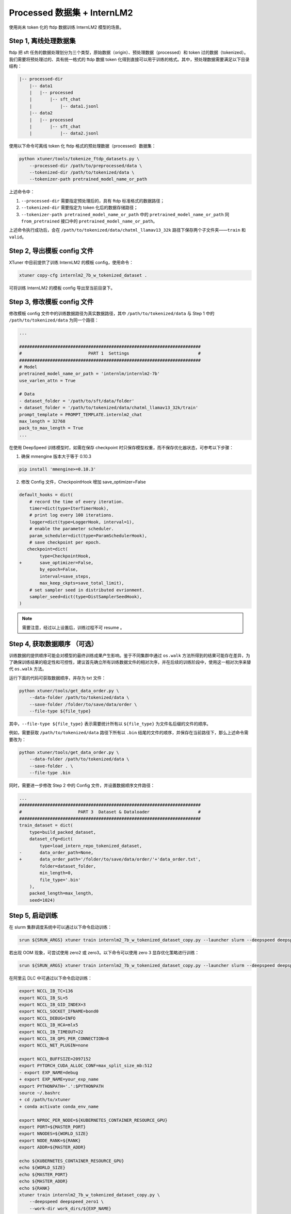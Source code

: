 .. _case1:

Processed 数据集 + InternLM2
===================================

使用尚未 token 化的 ftdp 数据训练 InternLM2 模型的场景。

Step 1, 离线处理数据集
----------------------

ftdp 把 sft
任务的数据处理划分为三个类型，原始数据（origin）、预处理数据（processed）和
token 过的数据（tokenized）。我们需要将预处理过的、具有统一格式的 ftdp
数据 token
化得到直接可以用于训练的格式。其中，预处理数据需要满足以下目录结构：

.. code::

   |-- processed-dir
       |-- data1
       |   |-- processed
       |       |-- sft_chat
       |           |-- data1.jsonl
       |-- data2
       |   |-- processed
       |       |-- sft_chat
       |           |-- data2.jsonl

使用以下命令可离线 token 化 ftdp 格式的预处理数据（processed）数据集：

.. code::

   python xtuner/tools/tokenize_ftdp_datasets.py \
       --processed-dir /path/to/preprocessed/data \
       --tokenized-dir /path/to/tokenized/data \
       --tokenizer-path pretrained_model_name_or_path

上述命令中：

1. ``--processed-dir`` 需要指定预处理后的，具有 ftdp
   标准格式的数据路径；

2. ``--tokenized-dir`` 需要指定为 token 化后的数据存储路径；

3. ``--tokenizer-path pretrained_model_name_or_path`` 中的
   ``pretrained_model_name_or_path`` 同 ``from_pretrained`` 接口中的
   ``pretrained_model_name_or_path``\ 。

上述命令执行成功后，会在 ``/path/to/tokenized/data/chatml_llamav13_32k``
路径下保存两个子文件夹——``train`` 和 ``valid``\ 。

Step 2, 导出模板 config 文件
----------------------------

XTuner 中目前提供了训练 InternLM2 的模板 config，使用命令：

.. code::

   xtuner copy-cfg internlm2_7b_w_tokenized_dataset .

可将训练 InternLM2 的模板 config 导出至当前目录下。

Step 3, 修改模板 config 文件
----------------------------

修改模板 config 文件中的训练数据路径为真实数据路径，其中
``/path/to/tokenized/data`` 与 Step 1 中的 ``/path/to/tokenized/data``
为同一个路径：

.. code:: diff

   ...

   #######################################################################
   #                          PART 1  Settings                           #
   #######################################################################
   # Model
   pretrained_model_name_or_path = 'internlm/internlm2-7b'
   use_varlen_attn = True

   # Data
   - dataset_folder = '/path/to/sft/data/folder'
   + dataset_folder = '/path/to/tokenized/data/chatml_llamav13_32k/train'
   prompt_template = PROMPT_TEMPLATE.internlm2_chat
   max_length = 32768
   pack_to_max_length = True
   ...

在使用 DeepSpeed 训练模型时，如需在保存 checkpoint
时只保存模型权重，而不保存优化器状态，可参考以下步骤：

1. 确保 mmengine 版本大于等于 0.10.3

.. code::

   pip install 'mmengine>=0.10.3'

2. 修改 Config 文件，CheckpointHook 增加 save_optimizer=False

.. code:: diff

   default_hooks = dict(
       # record the time of every iteration.
       timer=dict(type=IterTimerHook),
       # print log every 100 iterations.
       logger=dict(type=LoggerHook, interval=1),
       # enable the parameter scheduler.
       param_scheduler=dict(type=ParamSchedulerHook),
       # save checkpoint per epoch.
      checkpoint=dict(
           type=CheckpointHook,
   +       save_optimizer=False,
           by_epoch=False,
           interval=save_steps,
           max_keep_ckpts=save_total_limit),
       # set sampler seed in distributed evrionment.
       sampler_seed=dict(type=DistSamplerSeedHook),
   )

.. note::

    需要注意，经过以上设置后，训练过程不可 resume 。

.. _step-4-获取数据顺序-可选）:

Step 4, 获取数据顺序 （可选）
-----------------------------

训练数据的提供顺序可能会对模型的最终训练成果产生影响。鉴于不同集群中通过
``os.walk``
方法所得到的结果可能存在差异，为了确保训练结果的稳定性和可控性，建议首先确立所有训练数据文件的相对次序，并在后续的训练阶段中，使用这一相对次序来替代
``os.walk`` 方法。

运行下面的代码可获取数据顺序，并存为 txt 文件：

.. code::

   python xtuner/tools/get_data_order.py \
       --data-folder /path/to/tokenized/data \
       --save-folder /folder/to/save/data/order \
       --file-type ${file_type}

其中，\ ``--file-type ${file_type}`` 表示需要统计所有以 ``${file_type}``
为文件名后缀的文件的顺序。

例如，需要获取 ``/path/to/tokenized/data`` 路径下所有以 ``.bin``
结尾的文件的顺序，并保存在当前路径下，那么上述命令需要改为：

.. code::

   python xtuner/tools/get_data_order.py \
       --data-folder /path/to/tokenized/data \
       --save-folder . \
       --file-type .bin

同时，需要进一步修改 Step 2 中的 Config 文件，并设置数据顺序文件路径：

.. code:: diff

   ...
   #######################################################################
   #                      PART 3  Dataset & Dataloader                   #
   #######################################################################
   train_dataset = dict(
       type=build_packed_dataset,
       dataset_cfg=dict(
           type=load_intern_repo_tokenized_dataset,
   -       data_order_path=None,
   +       data_order_path='/folder/to/save/data/order/'+'data_order.txt',
           folder=dataset_folder,
           min_length=0,
           file_type='.bin'
       ),
       packed_length=max_length,
       seed=1024)

Step 5, 启动训练
----------------

在 slurm 集群调度系统中可以通过以下命令启动训练：

.. code::

   srun ${SRUN_ARGS} xtuner train internlm2_7b_w_tokenized_dataset_copy.py --launcher slurm --deepspeed deepspeed_zero1

若出现 OOM 现象，可尝试使用 zero2 或 zero3。以下命令可以使用 zero 3
显存优化策略进行训练：

.. code::

   srun ${SRUN_ARGS} xtuner train internlm2_7b_w_tokenized_dataset_copy.py --launcher slurm --deepspeed deepspeed_zero3

在阿里云 DLC 中可通过以下命令启动训练：

.. code:: diff

   export NCCL_IB_TC=136
   export NCCL_IB_SL=5
   export NCCL_IB_GID_INDEX=3
   export NCCL_SOCKET_IFNAME=bond0
   export NCCL_DEBUG=INFO
   export NCCL_IB_HCA=mlx5
   export NCCL_IB_TIMEOUT=22
   export NCCL_IB_QPS_PER_CONNECTION=8
   export NCCL_NET_PLUGIN=none

   export NCCL_BUFFSIZE=2097152
   export PYTORCH_CUDA_ALLOC_CONF=max_split_size_mb:512
   - export EXP_NAME=debug
   + export EXP_NAME=your_exp_name
   export PYTHONPATH='.':$PYTHONPATH
   source ~/.bashrc
   + cd /path/to/xtuner
   + conda activate conda_env_name

   export NPROC_PER_NODE=${KUBERNETES_CONTAINER_RESOURCE_GPU}
   export PORT=${MASTER_PORT}
   export NNODES=${WORLD_SIZE}
   export NODE_RANK=${RANK}
   export ADDR=${MASTER_ADDR}

   echo ${KUBERNETES_CONTAINER_RESOURCE_GPU}
   echo ${WORLD_SIZE}
   echo ${MASTER_PORT}
   echo ${MASTER_ADDR}
   echo ${RANK}
   xtuner train internlm2_7b_w_tokenized_dataset_copy.py \
       --deepspeed deepspeed_zero1 \
       --work-dir work_dirs/${EXP_NAME}

Step 6, 转模型
--------------

deepspeed 转 hf：

.. code::

   python xtuner/tools/model_converters/pth_to_hf.py internlm2_7b_w_tokenized_dataset_copy.py /src/model/path /hf/dst/model/path

hf 转 Turbomind：

.. code::

   lmdeploy convert internlm2-chat-7b /hf/dst/model/path --dst-path /turbomind/dst/model/path

Step 7，Turbomind 评测
----------------------

请参考 `OpenCompass LMDeploy
评测文档 <https://github.com/open-compass/opencompass/blob/e415ddf96ad5df4640310b12d71cf01e21f8fb32/docs/zh_cn/advanced_guides/evaluation_turbomind.md>`__\ 。
